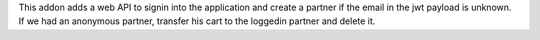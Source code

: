 This addon adds a web API to signin into the application and create a partner
if the email in the jwt payload is unknown.
If we had an anonymous partner, transfer his cart to the loggedin partner and delete it.
